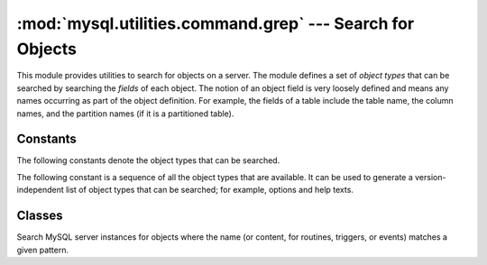 #############################################################
:mod:`mysql.utilities.command.grep` --- Search for Objects
#############################################################

.. module:: mysql.utilities.command.grep

This module provides utilities to search for objects on a server. The module
defines a set of *object types* that can be searched by searching the
*fields* of each object. The notion of an object field is
very loosely defined and means any names occurring as part of the
object definition. For example, the fields of a table include the table
name, the column names, and the partition names (if it is a partitioned
table).


Constants
---------

The following constants denote the object types that can be searched.

.. data:: ROUTINE
          EVENT
          TRIGGER
          TABLE
          DATABASE
          VIEW
          USER

The following constant is a sequence of all the object types that are
available. It can be used to generate a version-independent list of object
types that can be searched; for example, options and help texts.

.. data:: OBJECT_TYPES

Classes
-------

.. class:: ObjectGrep(pattern[, database_pattern=None, types=OBJECT_TYPES, check_body=False, use_regexp=False])

   Search MySQL server instances for objects where the name (or content, for
   routines, triggers, or events) matches a given pattern.

   .. method:: sql() -> string

      Return the SQL code for executing the search in the form of a
      `SELECT`_ statement.

      :returns: SQL code for executing the operation specified by the
                options.
      :rtype: string

   .. method:: execute(connections[, output=sys.output, connector=mysql.connector])

      Execute the search on each of the connections in turn and print an
      aggregate of the result as a grid table.

      :param connections: Sequence of :ref:`connection specifiers` to send the query to
      :param output: File object to use for writing the result
      :param connector: Connector to use for connecting to the servers


.. References
.. ----------
.. _`SELECT`: http://dev.mysql.com/doc/mysql/en/select.html
